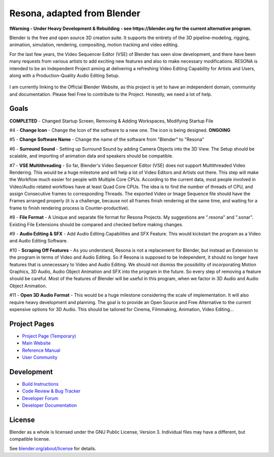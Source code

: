 
.. Keep this document short & concise,
   linking to external resources instead of including content in-line.
   See 'release/text/readme.html' for the end user read-me.


Resona, adapted from Blender
=======
**❗Warning - Under Heavy Development & Rebuilding - see https://blender.org for the current alternative program.**

Blender is the free and open source 3D creation suite. It supports the entirety of the 3D pipeline-modeling, rigging, animation, simulation, rendering, compositing,
motion tracking and video editing.

For the last few years, the Video Sequencer Editor (VSE) of Blender has seen slow development, and there have been many requests from various artists to add exciting new features and also to make necessary modifications. RESONA is intended to be an Independent Project aiming at delivering a refreshing Video Editing Capability for Artists and Users, along with a Production-Quality Audio Editing Setup.

.. figure:: https://aldrinmathew.com/wp-content/uploads/2020/07/splash.jpg
   :scale: 50 %
   :align: center


I am currently linking to the Official Blender Website, as this project is yet to have an independent domain, community and documentation. Please feel Free to contribute to the Project. Honestly, we need a lot of help.

Goals
-----

**COMPLETED** - Changed Startup Screen, Removing & Adding Workspaces, Modifying Startup File

#4 - **Change Icon** - Change the Icon of the software to a new one. The icon is being designed. **ONGOING**

#5 - **Change Software Name** - Change the name of the software from "Blender" to "Resona"

#6 - **Surround Sound** - Setting up Surround Sound by adding Camera Objects into the 3D View. The Setup should be scalable, and importing of animation data and speakers should be compatible.

#7 - **VSE Multithreading** - So far, Blender's Video Sequencer Editor (VSE) does not support Multithreaded Video Rendering. This would be a huge milestone and will help a lot of Video Editors and Artists out there. This step will make the Workflow much easier for people with Multiple Core CPUs. According to the current data, most people involved in Video/Audio related workflows have at least Quad Core CPUs. The idea is to find the number of threads of CPU, and assign Consecutive frames to corresponding Threads. The exported Video or Image Sequence file should have the Frames arranged properly (it is a challenge, because not all frames finish rendering at the same time, and waiting for a frame to finish rendering process is Counter-productive).

#8 - **File Format** - A Unique and separate file format for Resona Projects. My suggestions are ".resona" and ".sonar". Existing File Extensions should be compared and checked before making changes.

#9 - **Audio Editing & SFX** - Add Audio Editing Capabilities and SFX Feature. This would kickstart the program as a Video and Audio Editing Software.

#10 - **Scraping Off Features** - As you understand, Resona is not a replacement for Blender, but instead an Extension to the program in terms of Video and Audio Editing. So if Resona is supposed to be Independent, it should no longer have features that is unnecessary to Video and Audio Editing. We should not dismiss the possibility of incorporating Motion Graphics, 3D Audio, Audio Object Animation and SFX into the program in the future. So every step of removing a feature should be careful. Most of the features of Blender will be useful in this program, when we factor in 3D Audio and Audio Object Animation.

#11 - **Open 3D Audio Format** - This would be a huge milestone considering the scale of implementation. It will also require heavy development and planning. The goal is to provide an Open Source and Free Alternative to the current expensive options for 3D Audio. This should be tailored for Cinema, Filmmaking, Animation, Video Editing...

Project Pages
-------------

- `Project Page (Temporary) <https://aldrinmathew.com/resona>`__
- `Main Website <http://www.blender.org>`__
- `Reference Manual <https://docs.blender.org/manual/en/latest/index.html>`__
- `User Community <https://www.blender.org/community/>`__

Development
-----------

- `Build Instructions <https://wiki.blender.org/wiki/Building_Blender>`__
- `Code Review & Bug Tracker <https://developer.blender.org>`__
- `Developer Forum <https://devtalk.blender.org>`__
- `Developer Documentation <https://wiki.blender.org>`__


License
-------

Blender as a whole is licensed under the GNU Public License, Version 3.
Individual files may have a different, but compatible license.

See `blender.org/about/license <https://www.blender.org/about/license>`__ for details.
